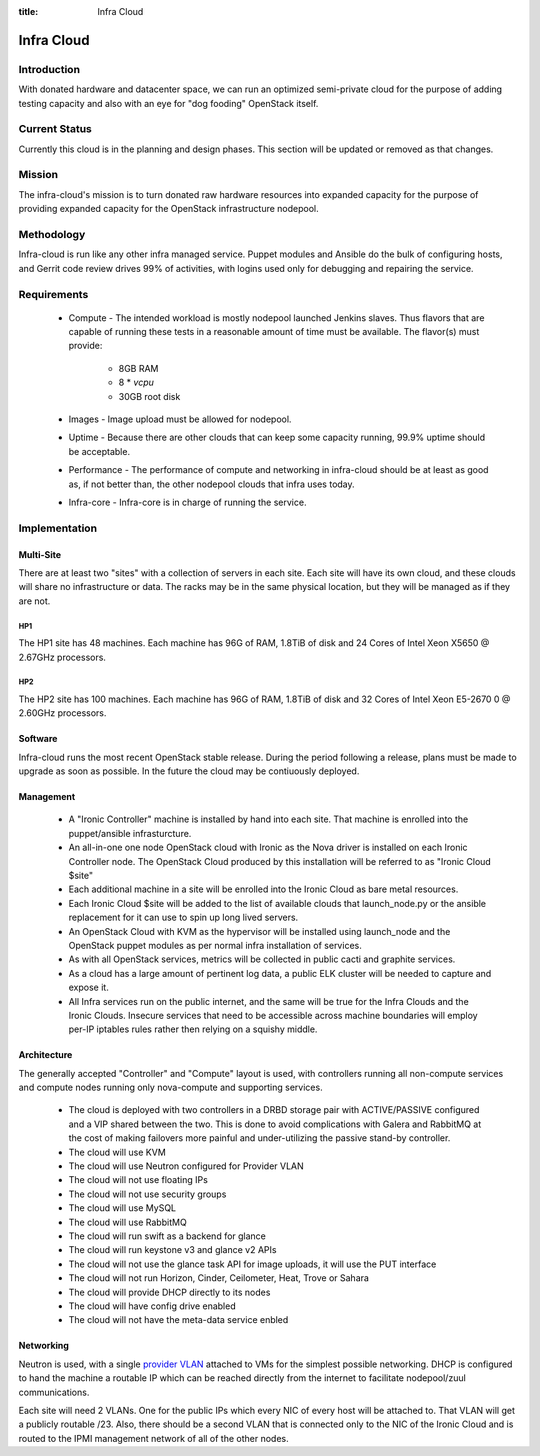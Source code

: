 :title: Infra Cloud

.. _infra_cloud:

Infra Cloud
###########

Introduction
============

With donated hardware and datacenter space, we can run an optimized
semi-private cloud for the purpose of adding testing capacity and also
with an eye for "dog fooding" OpenStack itself.

Current Status
==============

Currently this cloud is in the planning and design phases. This section
will be updated or removed as that changes.

Mission
=======

The infra-cloud's mission is to turn donated raw hardware resources
into expanded capacity for the purpose of providing expanded capacity
for the OpenStack infrastructure nodepool.

Methodology
===========

Infra-cloud is run like any other infra managed service. Puppet modules
and Ansible do the bulk of configuring hosts, and Gerrit code review
drives 99% of activities, with logins used only for debugging and
repairing the service.

Requirements
============

 * Compute - The intended workload is mostly nodepool launched Jenkins
   slaves. Thus flavors that are capable of running these tests in a
   reasonable amount of time must be available. The flavor(s) must provide:

    * 8GB RAM

    * 8 * `vcpu`

    * 30GB root disk

 * Images - Image upload must be allowed for nodepool.

 * Uptime - Because there are other clouds that can keep some capacity
   running, 99.9% uptime should be acceptable.

 * Performance - The performance of compute and networking in infra-cloud
   should be at least as good as, if not better than, the other nodepool
   clouds that infra uses today.

 * Infra-core - Infra-core is in charge of running the service.

Implementation
==============

Multi-Site
----------

There are at least two "sites" with a collection of servers in each
site. Each site will have its own cloud, and these clouds will share no
infrastructure or data. The racks may be in the same physical location,
but they will be managed as if they are not.

HP1
~~~

The HP1 site has 48 machines. Each machine has 96G of RAM, 1.8TiB of disk and
24 Cores of Intel Xeon X5650 @ 2.67GHz processors.

HP2
~~~

The HP2 site has 100 machines. Each machine has 96G of RAM, 1.8TiB of disk and
32 Cores of Intel Xeon E5-2670 0 @ 2.60GHz processors.

Software
--------

Infra-cloud runs the most recent OpenStack stable release. During the
period following a release, plans must be made to upgrade as soon as
possible. In the future the cloud may be contiuously deployed.

Management
----------

 * A "Ironic Controller" machine is installed by hand into each site. That
   machine is enrolled into the puppet/ansible infrasturcture.

 * An all-in-one one node OpenStack cloud with Ironic as the Nova driver is
   installed on each Ironic Controller node. The OpenStack Cloud produced
   by this installation will be referred to as "Ironic Cloud $site"

 * Each additional machine in a site will be enrolled into the Ironic Cloud
   as bare metal resources.

 * Each Ironic Cloud $site will be added to the list of available clouds that
   launch_node.py or the ansible replacement for it can use to spin up long
   lived servers.

 * An OpenStack Cloud with KVM as the hypervisor will be installed using
   launch_node and the OpenStack puppet modules as per normal infra
   installation of services.

 * As with all OpenStack services, metrics will be collected in public
   cacti and graphite services.

 * As a cloud has a large amount of pertinent log data, a public ELK cluster
   will be needed to capture and expose it.

 * All Infra services run on the public internet, and the same will be true
   for the Infra Clouds and the Ironic Clouds. Insecure services that need
   to be accessible across machine boundaries will employ per-IP iptables
   rules rather then relying on a squishy middle.

Architecture
------------

The generally accepted "Controller" and "Compute" layout is used,
with controllers running all non-compute services and compute nodes
running only nova-compute and supporting services.

  * The cloud is deployed with two controllers in a DRBD storage pair
    with ACTIVE/PASSIVE configured and a VIP shared between the two.
    This is done to avoid complications with Galera and RabbitMQ at
    the cost of making failovers more painful and under-utilizing the
    passive stand-by controller.

  * The cloud will use KVM

  * The cloud will use Neutron configured for Provider VLAN

  * The cloud will not use floating IPs

  * The cloud will not use security groups

  * The cloud will use MySQL

  * The cloud will use RabbitMQ

  * The cloud will run swift as a backend for glance

  * The cloud will run keystone v3 and glance v2 APIs

  * The cloud will not use the glance task API for image uploads, it will use
    the PUT interface

  * The cloud will not run Horizon, Cinder, Ceilometer, Heat, Trove or Sahara

  * The cloud will provide DHCP directly to its nodes

  * The cloud will have config drive enabled

  * The cloud will not have the meta-data service enbled

Networking
----------

Neutron is used, with a single `provider VLAN`_ attached to VMs for the
simplest possible networking. DHCP is configured to hand the machine a
routable IP which can be reached directly from the internet to facilitate
nodepool/zuul communications.

.. _provider VLAN: http://docs.openstack.org/admin-guide-cloud/content/tenant-provider-networks.html

Each site will need 2 VLANs. One for the public IPs which every NIC of every
host will be attached to. That VLAN will get a publicly routable /23. Also,
there should be a second VLAN that is connected only to the NIC of the
Ironic Cloud and is routed to the IPMI management network of all of the other
nodes.
